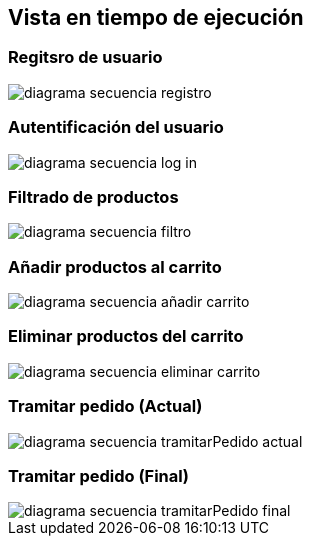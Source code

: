 [[section-runtime-view]]
== Vista en tiempo de ejecución

:imagesdir: images/

=== Regitsro de usuario
image::diagrama-secuencia-registro.png[]

=== Autentificación del usuario
image::diagrama-secuencia-log-in.png[]

=== Filtrado de productos
image::diagrama-secuencia-filtro.png[]

=== Añadir productos al carrito
image::diagrama-secuencia-añadir-carrito.png[]

=== Eliminar productos del carrito
image::diagrama-secuencia-eliminar-carrito.png[]

=== Tramitar pedido (Actual)
image::diagrama-secuencia-tramitarPedido-actual.png[]

=== Tramitar pedido (Final)
image::diagrama-secuencia-tramitarPedido-final.png[]
